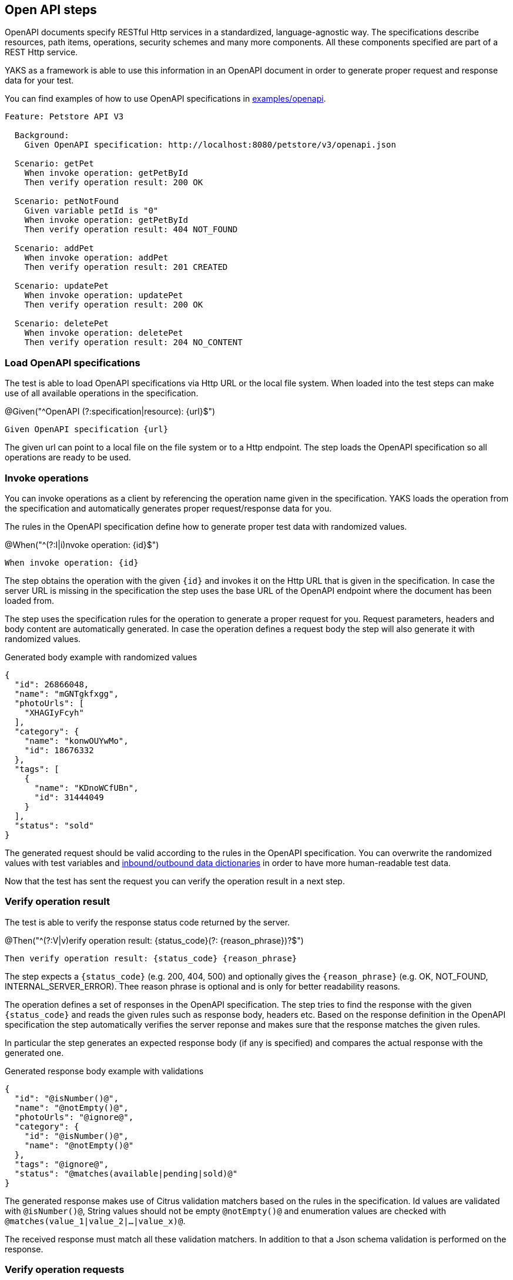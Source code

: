 [[steps-openapi]]
== Open API steps

OpenAPI documents specify RESTful Http services in a standardized, language-agnostic way. The specifications describe
resources, path items, operations, security schemes and many more components. All these components specified are part
of a REST Http service.

YAKS as a framework is able to use this information in an OpenAPI document in order to generate proper request and response
data for your test.

You can find examples of how to use OpenAPI specifications in xref:../../examples/openapi[examples/openapi].

[source,gherkin]
----
Feature: Petstore API V3

  Background:
    Given OpenAPI specification: http://localhost:8080/petstore/v3/openapi.json

  Scenario: getPet
    When invoke operation: getPetById
    Then verify operation result: 200 OK

  Scenario: petNotFound
    Given variable petId is "0"
    When invoke operation: getPetById
    Then verify operation result: 404 NOT_FOUND

  Scenario: addPet
    When invoke operation: addPet
    Then verify operation result: 201 CREATED

  Scenario: updatePet
    When invoke operation: updatePet
    Then verify operation result: 200 OK

  Scenario: deletePet
    When invoke operation: deletePet
    Then verify operation result: 204 NO_CONTENT
----

[[openapi-load]]
=== Load OpenAPI specifications

The test is able to load OpenAPI specifications via Http URL or the local file system. When loaded into the test steps can make
use of all available operations in the specification.

.@Given("^OpenAPI (?:specification|resource): {url}$")
[source,gherkin]
----
Given OpenAPI specification {url}
----

The given url can point to a local file on the file system or to a Http endpoint. The step loads the OpenAPI specification so
all operations are ready to be used.

[[openapi-invoke-operations]]
=== Invoke operations

You can invoke operations as a client by referencing the operation name given in the specification. YAKS loads the operation from
the specification and automatically generates proper request/response data for you.

The rules in the OpenAPI specification define how to generate proper test data with randomized values.

.@When("^(?:I|i)nvoke operation: {id}$")
[source,gherkin]
----
When invoke operation: {id}
----

The step obtains the operation with the given `{id}` and invokes it on the Http URL that is given in the specification. In case the server URL
is missing in the specification the step uses the base URL of the OpenAPI endpoint where the document has been loaded from.

The step uses the specification rules for the operation to generate a proper request for you. Request parameters, headers and body content are
automatically generated. In case the operation defines a request body the step will also generate it with randomized values.

.Generated body example with randomized values
[source,json]
----
{
  "id": 26866048,
  "name": "mGNTgkfxgg",
  "photoUrls": [
    "XHAGIyFcyh"
  ],
  "category": {
    "name": "konwOUYwMo",
    "id": 18676332
  },
  "tags": [
    {
      "name": "KDnoWCfUBn",
      "id": 31444049
    }
  ],
  "status": "sold"
}
----

The generated request should be valid according to the rules in the OpenAPI specification. You can overwrite the
randomized values with test variables and xref:openapi-dictionaries[inbound/outbound data dictionaries] in order to have
more human-readable test data.

Now that the test has sent the request you can verify the operation result in a next step.

[[openapi-verify-result]]
=== Verify operation result

The test is able to verify the response status code returned by the server.

.@Then("^(?:V|v)erify operation result: {status_code}(?: {reason_phrase})?$")
[source,gherkin]
----
Then verify operation result: {status_code} {reason_phrase}
----

The step expects a `{status_code}` (e.g. 200, 404, 500) and optionally gives the `{reason_phrase}` (e.g. OK, NOT_FOUND, INTERNAL_SERVER_ERROR).
Thee reason phrase is optional and is only for better readability reasons.

The operation defines a set of responses in the OpenAPI specification. The step tries to find the response with the given `{status_code}`
and reads the given rules such as response body, headers etc. Based on the response definition in the OpenAPI specification the
step automatically verifies the server reponse and makes sure that the response matches the given rules.

In particular the step generates an expected response body (if any is specified) and compares the actual response with the generated one.

.Generated response body example with validations
[source,json]
----
{
  "id": "@isNumber()@",
  "name": "@notEmpty()@",
  "photoUrls": "@ignore@",
  "category": {
    "id": "@isNumber()@",
    "name": "@notEmpty()@"
  },
  "tags": "@ignore@",
  "status": "@matches(available|pending|sold)@"
}
----

The generated response makes use of Citrus validation matchers based on the rules in the specification. Id values are validated with `@isNumber()@`, String values
should not be empty `@notEmpty()@` and enumeration values are checked with `@matches(value_1|value_2|...|value_x)@`.

The received response must match all these validation matchers. In addition to that a Json schema validation is performed on the response.

[[openapi-verify-request]]
=== Verify operation requests

On the server side your test is able to verify incoming requests based on the rules in the specification. The test references a given operation
by its name in the specification and generates proper verification steps on the request content. Based on the specification the
incoming request must follow the rules and schemas attached to the OpenAPI operation.

.@Then("^(?:receive|expect|verify) operation: {id}$")
[source,gherkin]
----
Then expect operation {id}
----

The step expects a request matching the operation with the given `{id}`. The step loads the operation from the specification and autoamtically
verifies that the incoming request matches the specified request.

In fact the step generates a request body (if any is specified on the operation) with validation expressions and compares the
incoming request with the generated template. In case the incoming request does not match the generated validation rules
the test will fail accordingly.

.Generated request body example with validations
[source,json]
----
{
  "id": "@isNumber()@",
  "name": "@notEmpty()@",
  "photoUrls": "@ignore@",
  "category": {
    "id": "@isNumber()@",
    "name": "@notEmpty()@"
  },
  "tags": "@ignore@",
  "status": "@matches(available|pending|sold)@"
}
----

The generated request uses Citrus validation matchers based on the rules in the OpenAPI specification. Identifiers are validated with `@isNumber()@`, String values
should not be empty `@notEmpty()@` and enumeration values are checked with `@matches(value_1|value_2|...|value_x)@`.

This way you can make sure that the incoming request matches the rules defined in the OpenAPI specification. In addition to the
message request body verification the step will automatically verify `Content-Type` headers, path parameters, query parameters and the general
request path used.

[[openapi-send-response]]
=== Send operation response

When the OpenAPI step has received and verified a request it is time to respond with proper message content. The given operation
in the OpenAPI specification is able to define multiple response messages that are valid. In the test the user picks one of
these response messages and the step generates the message content based on the specification.

The step will generate proper test data with randomized values as response body.

.@Then("^send operation result: {status} {reason_phrase}$")
[source,gherkin]
----
Then send operation result: 201 CREATED
----

The step obtains the operation response with the status `201` and generates the response data. The response is able to define `Content-Type` headers
and response body content.

.Generated response body example with randomized values
[source,json]
----
{
  "id": 26866048,
  "name": "mGNTgkfxgg",
  "photoUrls": [
    "XHAGIyFcyh"
  ],
  "category": {
    "name": "konwOUYwMo",
    "id": 18676332
  },
  "tags": [
    {
      "name": "KDnoWCfUBn",
      "id": 31444049
    }
  ],
  "status": "sold"
}
----

The generated response should be valid according to the rules in the OpenAPI specification. You can overwrite the
randomized values with test variables and xref:openapi-dictionaries[inbound/outbound data dictionaries] in order to have
more human-readable test data.

[[openapi-test-data]]
=== Generate test data

The YAKS OpenAPI steps use the information in the specification to generate proper message content for requests and responses. The generated test
data follows the schemas attached to the operations and response definitions. By default, the steps include optional fields when generating
and validating message contents.

You can disable the optional fields in generation and validation accordingly:

.@Given("^Disable OpenAPI generate optional fields$")
[source,gherkin]
----
Given Disable OpenAPI generate optional fields
----

.@Given("^Disable OpenAPI validate optional fields$")
[source,gherkin]
----
Given Disable OpenAPI validate optional fields
----

With this setting the OpenAPI steps will exclude optional fields from both test data generation and message content validation.

[[openapi-dictionaries]]
=== Inbound/outbound data dictionaries

Data dictionaries are a good way to make generated randomized values more human readable. By default YAKS generates random values based
on the specifications in the OpenAPI document. You can overwrite the basic generation rules by specifying rules in a data dictionary.

==== Outbound dictionary

Outbound dictionaries are used to customize generated client requests.

.@Given("^OpenAPI outbound dictionary$")
[source,gherkin]
----
Given OpenAPI outbound dictionary
| {expression} | {value} |
----

The outbound dictionary holds a list of expressions that overwrite values in the generated request body.

Based on the body data format (e.g. Json or XML) you can use JsonPath or XPath expressions in the dictionary.
YAKS evaluates the given expressions on the generated request body before the request is sent to the server.

.Outbound dictionary sample
[source,gherkin]
----
Given OpenAPI outbound dictionary
  | $.name          | citrus:randomEnumValue('hasso','cutie','fluffy') |
  | $.category.name | citrus:randomEnumValue('dog', 'cat', 'fish') |
----

You can also load the dictionary rules from an external file resource.

.@Given("^load OpenAPI outbound dictionary {file_path}$")
[source,gherkin]
----
Given load OpenAPI outbound dictionary {file_path}
----

With this outbound data dictionary in place a generated request can look like follows:

.Generated request with outbound dictionary
[source,json]
----
{
  "id": 12337393,
  "name": "hasso",
  "photoUrls": [
    "aaKoEDhLYc"
  ],
  "category": {
    "name": "cat",
    "id": 23927231
  },
  "tags": [
    {
      "name": "FQxvuCbcqT",
      "id": 58291150
    }
  ],
  "status": "pending"
}
----

You see that the request now uses more human readable values for `$.name` and `$.category.name`.

The same mechanism applies for inbound messages that are verified by YAKS. The framework will generate an expected response
data structure coming from the OpenAPI specification.

==== Inbound dictionary

Inbound dictionaries adjust the generated expected responses which verify incoming messages with expected validation statements.

.@Given("^OpenAPI inbound dictionary$")
[source,gherkin]
----
Given OpenAPI inbound dictionary
| {expression} | {value} |
----

You can also load the dictionary rules from an external file resource.

.@Given("^load OpenAPI inbound dictionary {file_path}$")
[source,gherkin]
----
Given load OpenAPI inbound dictionary {file_path}
----

The inbound dictionary holds a list of expressions that overwrite values in the generated response body.

Based on the body data format (e.g. Json or XML) you can use JsonPath or XPath expressions in the dictionary.
YAKS evaluates the given expressions on the generated response body. This way you can overwrite given values in the body
structure before the validation takes place.

.Inbound dictionary sample
[source,gherkin]
----
Given OpenAPI inbound dictionary
  | $.name          | @assertThat(anyOf(is(hasso),is(cutie),is(fluffy)))@ |
  | $.category.name | @assertThat(anyOf(is(dog),is(cat),is(fish)))@ |
----

Below is a sample Json payload that has been generated with the inbound data dictionary.

.Generated response with inbound dictionary
[source,json]
----
{
  "id": "@isNumber()@",
  "name": "@assertThat(anyOf(is(hasso),is(cutie),is(fluffy)))@",
  "photoUrls": "@ignore@",
  "category": {
    "name": "@assertThat(anyOf(is(dog),is(cat),is(fish)))@",
    "id": "@isNumber()@"
  },
  "tags": "@ignore@",
  "status": "@matches(available|pending|sold)@"
}
----

The generated response ensures that the rules defined in the OpenAPI specification do match and in addition that the received data
meets our expectations in the dictionary.

In case you need to have a more specific response validation where each field gets validated with an expected value please
consider using the xref:steps-http[Http steps] in YAKS. Here you can provide a complete expected Http response with body and headers.

[[openapi-fork-mode]]
=== Request fork mode

When the OpenAPI steps fire requests to the server the step synchronously waits for the response. All other steps are in the feature are blocked
by the synchronous communication. In some cases this is a problem because you might want to run some steps in parallel to the synchronous communication.

In these cases you can make use of the form mode when sending Http client requests.

.@Given("^OpenAPI request fork mode is (enabled|disabled)$")
[source,gherkin]
----
Given OpenAPI request fork mode is enabled
----

With this in place the step will not block other steps while waiting for the synchronous response from the server. The feature will continue with
the next steps when fork mode is enabled. At a later point in time you may verify the response as usual with the separate verification step.

